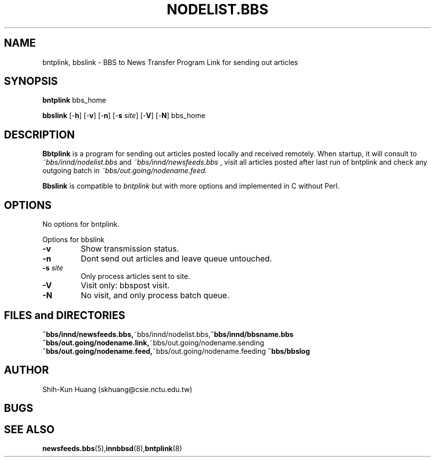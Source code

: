 .TH NODELIST.BBS 5 "30 Jul 1995" "NCTU CSIE" "Kuhn\'s Utility Reference Manual"
.SH NAME
bntplink, bbslink \- BBS to News Transfer Program Link for sending out articles
.SH SYNOPSIS
.B bntplink 
bbs_home
.PP
.B bbslink 
[\-\fBh\fP]
[\-\fBv\fP]
[\-\fBn\fP]
[\-\fBs\fP \fIsite\fP]
[\-\fBV\fP]
[\-\fBN\fP]
bbs_home


.SH DESCRIPTION
.PP
.B Bbtplink 
is a program for sending out articles posted locally and
received remotely. When startup, it will consult to
.I ~bbs/innd/nodelist.bbs
and
.I ~bbs/innd/newsfeeds.bbs
, visit all articles posted after last run of bntplink
and check any outgoing batch in
.I ~bbs/out.going/nodename.feed.
.PP
.B Bbslink 
is compatible to 
.I bntplink
but with more options and implemented in C without Perl.

.SH OPTIONS
No options for bntplink.
.PP
Options for bbslink
.TP
.BI  \-v
Show transmission status.
.TP
.BI  \-n 
Dont send out articles and leave queue untouched.
.TP
.BI  \-s " site"
Only process articles sent to site.
.TP
.BI  \-V 
Visit only: bbspost visit.
.TP
.BI  \-N 
No visit, and only process batch queue.

.SH FILES and DIRECTORIES
.BR ~bbs/innd/newsfeeds.bbs, ~bbs/innd/nodelist.bbs, ~bbs/innd/bbsname.bbs
.BR ~bbs/out.going/nodename.link, ~bbs/out.going/nodename.sending
.BR ~bbs/out.going/nodename.feed, ~bbs/out.going/nodename.feeding
.BR ~bbs/bbslog
.SH AUTHOR
Shih-Kun Huang (skhuang@csie.nctu.edu.tw)
.SH BUGS
.SH "SEE ALSO"
.BR newsfeeds.bbs (5), innbbsd (8), bntplink (8)

